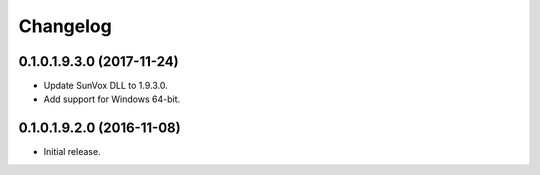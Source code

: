 Changelog
=========

0.1.0.1.9.3.0 (2017-11-24)
--------------------------

* Update SunVox DLL to 1.9.3.0.

* Add support for Windows 64-bit.

0.1.0.1.9.2.0 (2016-11-08)
--------------------------

* Initial release.
